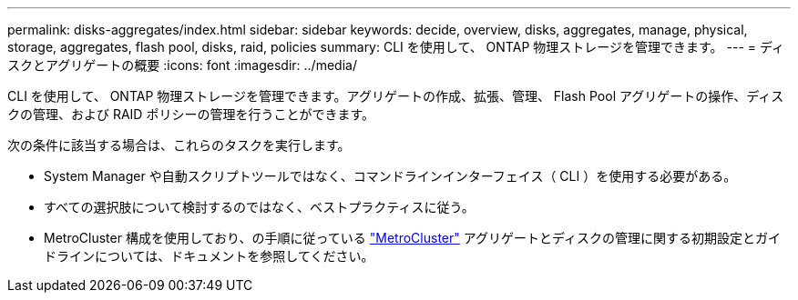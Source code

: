 ---
permalink: disks-aggregates/index.html 
sidebar: sidebar 
keywords: decide, overview, disks, aggregates, manage, physical, storage, aggregates, flash pool, disks, raid, policies 
summary: CLI を使用して、 ONTAP 物理ストレージを管理できます。 
---
= ディスクとアグリゲートの概要
:icons: font
:imagesdir: ../media/


[role="lead"]
CLI を使用して、 ONTAP 物理ストレージを管理できます。アグリゲートの作成、拡張、管理、 Flash Pool アグリゲートの操作、ディスクの管理、および RAID ポリシーの管理を行うことができます。

次の条件に該当する場合は、これらのタスクを実行します。

* System Manager や自動スクリプトツールではなく、コマンドラインインターフェイス（ CLI ）を使用する必要がある。
* すべての選択肢について検討するのではなく、ベストプラクティスに従う。
* MetroCluster 構成を使用しており、の手順に従っている link:https://docs.netapp.com/us-en/ontap-metrocluster["MetroCluster"^] アグリゲートとディスクの管理に関する初期設定とガイドラインについては、ドキュメントを参照してください。


